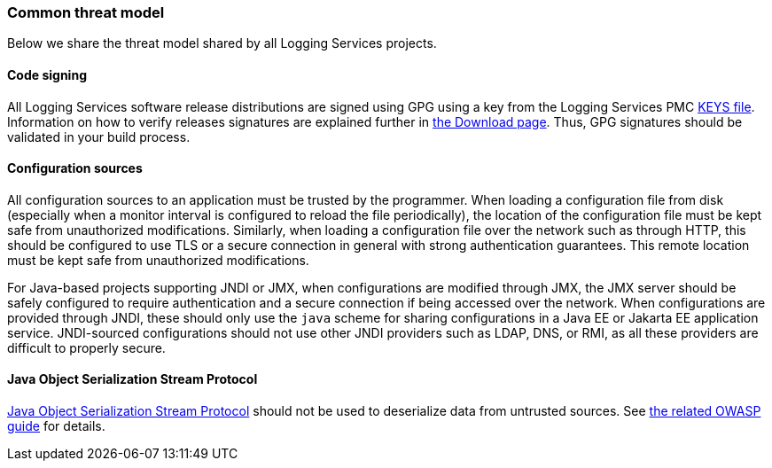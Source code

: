////
    Licensed to the Apache Software Foundation (ASF) under one or more
    contributor license agreements.  See the NOTICE file distributed with
    this work for additional information regarding copyright ownership.
    The ASF licenses this file to You under the Apache License, Version 2.0
    (the "License"); you may not use this file except in compliance with
    the License.  You may obtain a copy of the License at

         https://www.apache.org/licenses/LICENSE-2.0

    Unless required by applicable law or agreed to in writing, software
    distributed under the License is distributed on an "AS IS" BASIS,
    WITHOUT WARRANTIES OR CONDITIONS OF ANY KIND, either express or implied.
    See the License for the specific language governing permissions and
    limitations under the License.
////

[#threat-common]
=== Common threat model

Below we share the threat model shared by all Logging Services projects.

[#threat-common-code-signing]
==== Code signing

All Logging Services software release distributions are signed using GPG using a key from the Logging Services PMC https://downloads.apache.org/logging/KEYS[KEYS file].
Information on how to verify releases signatures are explained further in xref:download.adoc[the Download page].
Thus, GPG signatures should be validated in your build process.

[#threat-common-config-sources]
==== Configuration sources
All configuration sources to an application must be trusted by the programmer.
When loading a configuration file from disk (especially when a monitor interval is configured to reload the file periodically), the location of the configuration file must be kept safe from unauthorized modifications.
Similarly, when loading a configuration file over the network such as through HTTP, this should be configured to use TLS or a secure connection in general with strong authentication guarantees.
This remote location must be kept safe from unauthorized modifications.

For Java-based projects supporting JNDI or JMX,
when configurations are modified through JMX, the JMX server should be safely configured to require authentication and a secure connection if being accessed over the network.
When configurations are provided through JNDI, these should only use the `java` scheme for sharing configurations in a Java EE or Jakarta EE application service.
JNDI-sourced configurations should not use other JNDI providers such as LDAP, DNS, or RMI, as all these providers are difficult to properly secure.

[#threat-common-java-serialization]
==== Java Object Serialization Stream Protocol

https://docs.oracle.com/javase/8/docs/platform/serialization/spec/protocol.html[Java Object Serialization Stream Protocol] should not be used to deserialize data from untrusted sources.
See https://owasp.org/www-community/vulnerabilities/Deserialization_of_untrusted_data[the related OWASP guide] for details.

